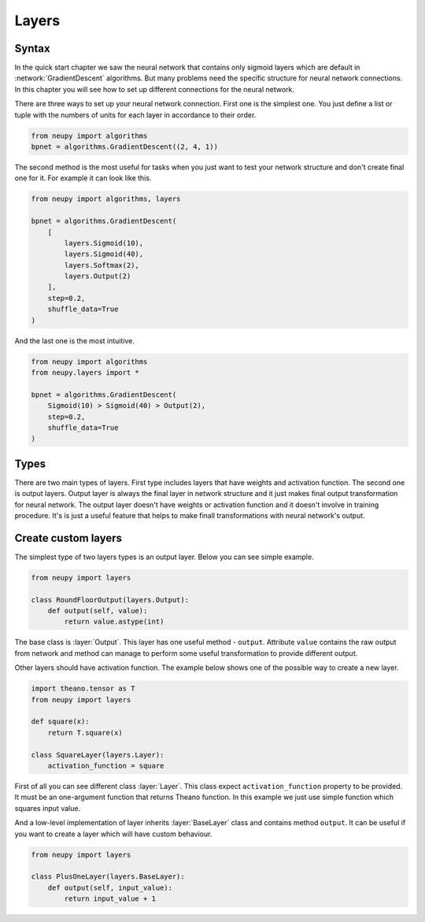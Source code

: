 Layers
------

Syntax
******

In the quick start chapter we saw the neural network that contains only sigmoid
layers which are default in :network:`GradientDescent` algorithms.
But many problems need the specific structure for neural network connections.
In this chapter you will see how to set up different connections for the neural network.

There are three ways to set up your neural network connection.
First one is the simplest one.
You just define a list or tuple with the numbers of units for each layer in accordance to their order.

.. code-block:: python

    from neupy import algorithms
    bpnet = algorithms.GradientDescent((2, 4, 1))

The second method is the most useful for tasks when you just want to test your network
structure and don't create final one for it.
For example it can look like this.

.. code-block:: python

    from neupy import algorithms, layers

    bpnet = algorithms.GradientDescent(
        [
            layers.Sigmoid(10),
            layers.Sigmoid(40),
            layers.Softmax(2),
            layers.Output(2)
        ],
        step=0.2,
        shuffle_data=True
    )

And the last one is the most intuitive.

.. code-block:: python

    from neupy import algorithms
    from neupy.layers import *

    bpnet = algorithms.GradientDescent(
        Sigmoid(10) > Sigmoid(40) > Output(2),
        step=0.2,
        shuffle_data=True
    )

Types
*****

There are two main types of layers.
First type includes layers that have weights and activation function.
The second one is output layers.
Output layer is always the final layer in network structure and it just makes final output transformation for neural network.
The output layer doesn't have weights or activation function and it doesn't
involve in training procedure. It's is just a useful feature that helps to make
finall transformations with neural network's output.

Create custom layers
********************

The simplest type of two layers types is an output layer. Below you can see simple example.

.. code-block:: python

    from neupy import layers

    class RoundFloorOutput(layers.Output):
        def output(self, value):
            return value.astype(int)

The base class is :layer:`Output`.
This layer has one useful method - ``output``.
Attribute ``value`` contains the raw output from network and method can manage to perform some useful transformation to provide different output.

Other layers should have activation function.
The example below shows one of the possible way to create a new layer.

.. code-block:: python

    import theano.tensor as T
    from neupy import layers

    def square(x):
        return T.square(x)

    class SquareLayer(layers.Layer):
        activation_function = square

First of all you can see different class :layer:`Layer`.
This class expect ``activation_function`` property to be provided. It must be
an one-argument function that returns Theano function.
In this example we just use simple function which squares input value.

And a low-level implementation of layer inherits :layer:`BaseLayer` class and contains method ``output``.
It can be useful if you want to create a layer which will have custom behaviour.

.. code-block:: python

    from neupy import layers

    class PlusOneLayer(layers.BaseLayer):
        def output(self, input_value):
            return input_value + 1
